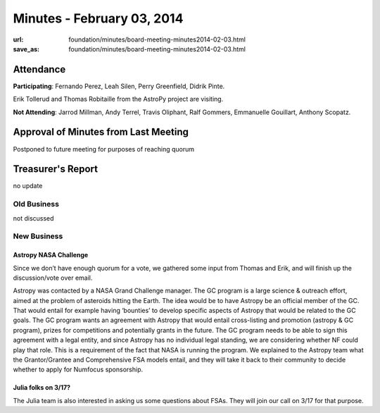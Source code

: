 Minutes - February 03, 2014
############################
:url: foundation/minutes/board-meeting-minutes2014-02-03.html
:save_as: foundation/minutes/board-meeting-minutes2014-02-03.html


Attendance
----------
**Participating**:
Fernando Perez, Leah Silen, Perry Greenfield, Didrik Pinte.

Erik Tollerud and Thomas Robitaille from the AstroPy project are visiting.

**Not Attending**:
Jarrod Millman, Andy Terrel, Travis Oliphant, Ralf Gommers, Emmanuelle
Gouillart, Anthony Scopatz.

Approval of Minutes from Last Meeting
-------------------------------------
Postponed to future meeting for purposes of reaching quorum

Treasurer's Report
------------------
no update

Old Business
============
not discussed


New Business
============

Astropy NASA Challenge
~~~~~~~~~~~~~~~~~~~~~~
Since we don’t have enough quorum for a vote, we gathered some input from
Thomas and Erik, and will finish up the discussion/vote over email.

Astropy was contacted by a NASA Grand Challenge manager. The GC program is a
large science & outreach effort, aimed at the problem of asteroids hitting the
Earth.  The idea would be to have Astropy be an official member of the GC. That
would entail for example having ‘bounties’ to develop specific aspects of
Astropy that would be related to the GC goals. The GC program wants an
agreement with Astropy that would entail cross-listing and promotion (astropy &
GC program), prizes for competitions and potentially grants in the future.  The
GC program needs to be able to sign this agreement with a legal entity, and
since Astropy has no individual legal standing, we are considering whether NF
could play that role.  This is a requirement of the fact that NASA is running
the program.  We explained to the Astropy team what the Grantor/Grantee and
Comprehensive FSA models entail, and they will take it back to their community
to decide whether to apply for Numfocus sponsorship.

Julia folks on 3/17?
~~~~~~~~~~~~~~~~~~~~
The Julia team is also interested in asking us some questions about FSAs. They
will join our call on 3/17 for that purpose.
